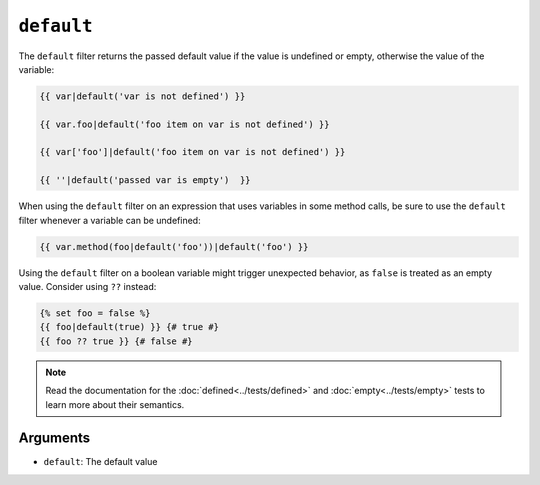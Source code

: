 ``default``
===========

The ``default`` filter returns the passed default value if the value is
undefined or empty, otherwise the value of the variable:

.. code-block:: twig

    {{ var|default('var is not defined') }}

    {{ var.foo|default('foo item on var is not defined') }}

    {{ var['foo']|default('foo item on var is not defined') }}

    {{ ''|default('passed var is empty')  }}

When using the ``default`` filter on an expression that uses variables in some
method calls, be sure to use the ``default`` filter whenever a variable can be
undefined:

.. code-block:: twig

    {{ var.method(foo|default('foo'))|default('foo') }}
    
Using the ``default`` filter on a boolean variable might trigger unexpected behavior, as
``false`` is treated as an empty value. Consider using ``??`` instead:

.. code-block:: twig

    {% set foo = false %}
    {{ foo|default(true) }} {# true #}
    {{ foo ?? true }} {# false #}

.. note::

    Read the documentation for the :doc:`defined<../tests/defined>` and
    :doc:`empty<../tests/empty>` tests to learn more about their semantics.

Arguments
---------

* ``default``: The default value
